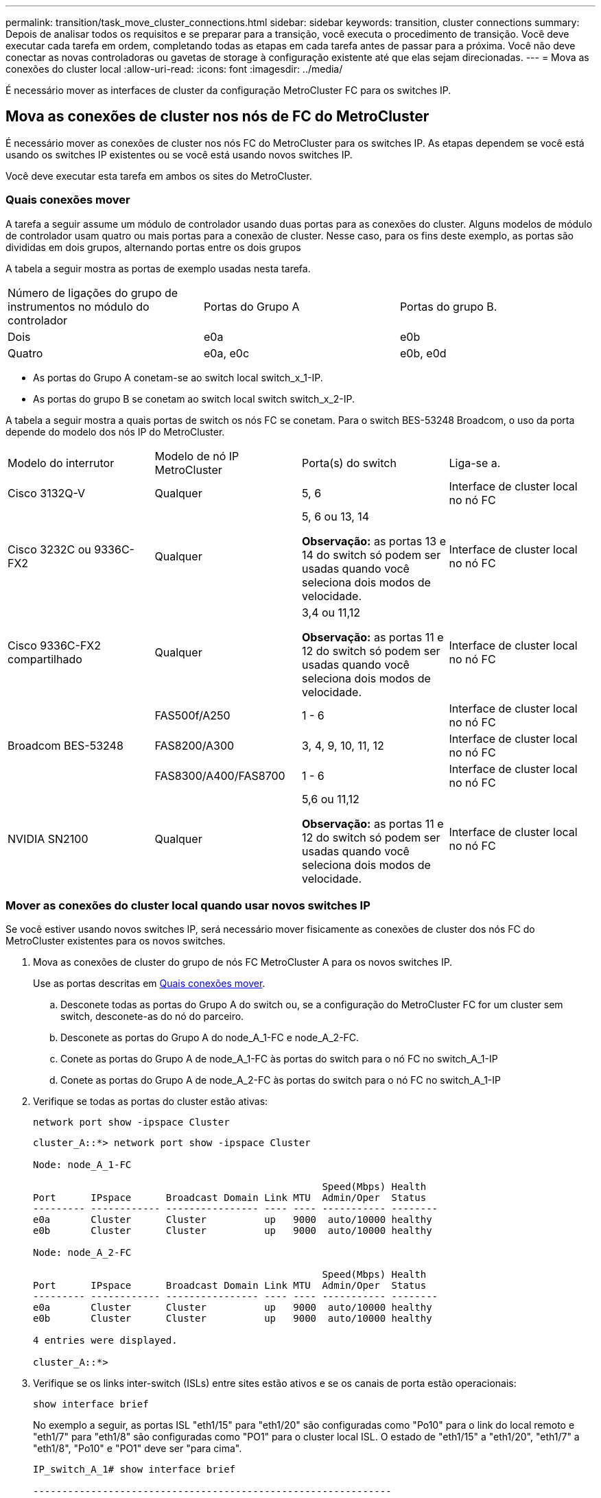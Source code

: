 ---
permalink: transition/task_move_cluster_connections.html 
sidebar: sidebar 
keywords: transition, cluster connections 
summary: Depois de analisar todos os requisitos e se preparar para a transição, você executa o procedimento de transição. Você deve executar cada tarefa em ordem, completando todas as etapas em cada tarefa antes de passar para a próxima. Você não deve conectar as novas controladoras ou gavetas de storage à configuração existente até que elas sejam direcionadas. 
---
= Mova as conexões do cluster local
:allow-uri-read: 
:icons: font
:imagesdir: ../media/


[role="lead"]
É necessário mover as interfaces de cluster da configuração MetroCluster FC para os switches IP.



== Mova as conexões de cluster nos nós de FC do MetroCluster

É necessário mover as conexões de cluster nos nós FC do MetroCluster para os switches IP. As etapas dependem se você está usando os switches IP existentes ou se você está usando novos switches IP.

Você deve executar esta tarefa em ambos os sites do MetroCluster.



=== Quais conexões mover

A tarefa a seguir assume um módulo de controlador usando duas portas para as conexões do cluster. Alguns modelos de módulo de controlador usam quatro ou mais portas para a conexão de cluster. Nesse caso, para os fins deste exemplo, as portas são divididas em dois grupos, alternando portas entre os dois grupos

A tabela a seguir mostra as portas de exemplo usadas nesta tarefa.

|===


| Número de ligações do grupo de instrumentos no módulo do controlador | Portas do Grupo A | Portas do grupo B. 


 a| 
Dois
 a| 
e0a
 a| 
e0b



 a| 
Quatro
 a| 
e0a, e0c
 a| 
e0b, e0d

|===
* As portas do Grupo A conetam-se ao switch local switch_x_1-IP.
* As portas do grupo B se conetam ao switch local switch switch_x_2-IP.


A tabela a seguir mostra a quais portas de switch os nós FC se conetam. Para o switch BES-53248 Broadcom, o uso da porta depende do modelo dos nós IP do MetroCluster.

|===


| Modelo do interrutor | Modelo de nó IP MetroCluster | Porta(s) do switch | Liga-se a. 


| Cisco 3132Q-V  a| 
Qualquer
 a| 
5, 6
 a| 
Interface de cluster local no nó FC



 a| 
Cisco 3232C ou 9336C-FX2
 a| 
Qualquer
 a| 
5, 6 ou 13, 14

*Observação:* as portas 13 e 14 do switch só podem ser usadas quando você seleciona dois modos de velocidade.
 a| 
Interface de cluster local no nó FC



 a| 
Cisco 9336C-FX2 compartilhado
 a| 
Qualquer
 a| 
3,4 ou 11,12

*Observação:* as portas 11 e 12 do switch só podem ser usadas quando você seleciona dois modos de velocidade.
 a| 
Interface de cluster local no nó FC



.3+| Broadcom BES-53248  a| 
FAS500f/A250
 a| 
1 - 6
 a| 
Interface de cluster local no nó FC



 a| 
FAS8200/A300
 a| 
3, 4, 9, 10, 11, 12
 a| 
Interface de cluster local no nó FC



 a| 
FAS8300/A400/FAS8700
 a| 
1 - 6
 a| 
Interface de cluster local no nó FC



 a| 
NVIDIA SN2100
 a| 
Qualquer
 a| 
5,6 ou 11,12

*Observação:* as portas 11 e 12 do switch só podem ser usadas quando você seleciona dois modos de velocidade.
 a| 
Interface de cluster local no nó FC

|===


=== Mover as conexões do cluster local quando usar novos switches IP

Se você estiver usando novos switches IP, será necessário mover fisicamente as conexões de cluster dos nós FC do MetroCluster existentes para os novos switches.

. Mova as conexões de cluster do grupo de nós FC MetroCluster A para os novos switches IP.
+
Use as portas descritas em <<Quais conexões mover>>.

+
.. Desconete todas as portas do Grupo A do switch ou, se a configuração do MetroCluster FC for um cluster sem switch, desconete-as do nó do parceiro.
.. Desconete as portas do Grupo A do node_A_1-FC e node_A_2-FC.
.. Conete as portas do Grupo A de node_A_1-FC às portas do switch para o nó FC no switch_A_1-IP
.. Conete as portas do Grupo A de node_A_2-FC às portas do switch para o nó FC no switch_A_1-IP


. Verifique se todas as portas do cluster estão ativas:
+
`network port show -ipspace Cluster`

+
....
cluster_A::*> network port show -ipspace Cluster

Node: node_A_1-FC

                                                  Speed(Mbps) Health
Port      IPspace      Broadcast Domain Link MTU  Admin/Oper  Status
--------- ------------ ---------------- ---- ---- ----------- --------
e0a       Cluster      Cluster          up   9000  auto/10000 healthy
e0b       Cluster      Cluster          up   9000  auto/10000 healthy

Node: node_A_2-FC

                                                  Speed(Mbps) Health
Port      IPspace      Broadcast Domain Link MTU  Admin/Oper  Status
--------- ------------ ---------------- ---- ---- ----------- --------
e0a       Cluster      Cluster          up   9000  auto/10000 healthy
e0b       Cluster      Cluster          up   9000  auto/10000 healthy

4 entries were displayed.

cluster_A::*>
....
. Verifique se os links inter-switch (ISLs) entre sites estão ativos e se os canais de porta estão operacionais:
+
`show interface brief`

+
No exemplo a seguir, as portas ISL "eth1/15" para "eth1/20" são configuradas como "Po10" para o link do local remoto e "eth1/7" para "eth1/8" são configuradas como "PO1" para o cluster local ISL. O estado de "eth1/15" a "eth1/20", "eth1/7" a "eth1/8", "Po10" e "PO1" deve ser "para cima".

+
[listing]
----
IP_switch_A_1# show interface brief

--------------------------------------------------------------
Port   VRF          Status   IP Address        Speed      MTU
--------------------------------------------------------------
mgmt0  --            up        100.10.200.20    1000      1500
--------------------------------------------------------------------------------
Ethernet     VLAN   Type Mode    Status     Reason              Speed    Port
Interface                                    Ch #
--------------------------------------------------------------------------------

...

Eth1/7        1     eth  trunk    up        none                100G(D)    1
Eth1/8        1     eth  trunk    up        none                100G(D)    1

...

Eth1/15       1     eth  trunk    up        none                100G(D)    10
Eth1/16       1     eth  trunk    up        none                100G(D)    10
Eth1/17       1     eth  trunk    up        none                100G(D)    10
Eth1/18       1     eth  trunk    up        none                100G(D)    10
Eth1/19       1     eth  trunk    up        none                100G(D)    10
Eth1/20       1     eth  trunk    up        none                100G(D)    10

--------------------------------------------------------------------------------
Port-channel VLAN  Type Mode   Status   Reason         Speed    Protocol
Interface
--------------------------------------------------------------------------------
Po1          1     eth  trunk   up      none            a-100G(D) lacp
Po10         1     eth  trunk   up      none            a-100G(D) lacp
Po11         1     eth  trunk   down    No operational  auto(D)   lacp
                                        members
IP_switch_A_1#
----
. Verifique se todas as interfaces são exibidas verdadeiras na coluna "is Home":
+
`network interface show -vserver cluster`

+
Isso pode levar vários minutos para ser concluído.

+
....
cluster_A::*> network interface show -vserver cluster

            Logical      Status     Network          Current       Current Is
Vserver     Interface  Admin/Oper Address/Mask       Node          Port    Home
----------- ---------- ---------- ------------------ ------------- ------- -----
Cluster
            node_A_1_FC_clus1
                       up/up      169.254.209.69/16  node_A_1_FC   e0a     true
            node_A_1-FC_clus2
                       up/up      169.254.49.125/16  node_A_1-FC   e0b     true
            node_A_2-FC_clus1
                       up/up      169.254.47.194/16  node_A_2-FC   e0a     true
            node_A_2-FC_clus2
                       up/up      169.254.19.183/16  node_A_2-FC   e0b     true

4 entries were displayed.

cluster_A::*>
....
. Execute as etapas acima em ambos os nós (node_A_1-FC e node_A_2-FC) para mover as portas do grupo B das interfaces de cluster.
. Repita as etapas acima no cluster de parceiros ""cluster_B"".




=== Mover as conexões do cluster local ao reutilizar os switches IP existentes

Se estiver a reutilizar os comutadores IP existentes, tem de atualizar o firmware, reconfigurar os comutadores com os RCFs (Reference Configure Files) corretos e mover as ligações para as portas corretas, um switch de cada vez.

Essa tarefa só será necessária se os nós FC estiverem conetados a switches IP existentes e você estiver reutilizando os switches.

. Desconete as conexões do cluster local que se conetam ao switch_A_1_IP
+
.. Desconete as portas do Grupo A do switch IP existente.
.. Desconete as portas ISL no switch_A_1_IP.
+
Você pode ver as instruções de instalação e configuração da plataforma para ver o uso da porta do cluster.

+
https://docs.netapp.com/platstor/topic/com.netapp.doc.hw-a320-install-setup/home.html["Sistemas AFF A320: Instalação e configuração"^]

+
https://library.netapp.com/ecm/ecm_download_file/ECMLP2842666["Instruções de instalação e configuração dos sistemas AFF A220/FAS2700"^]

+
https://library.netapp.com/ecm/ecm_download_file/ECMLP2842668["Instruções de instalação e configuração de sistemas AFF A800"^]

+
https://library.netapp.com/ecm/ecm_download_file/ECMLP2469722["Instruções de instalação e configuração de sistemas AFF A300"^]

+
https://library.netapp.com/ecm/ecm_download_file/ECMLP2316769["Instruções de instalação e configuração de sistemas FAS8200"^]



. Reconfigure switch_A_1_IP usando arquivos RCF gerados para a combinação e transição da sua plataforma.
+
Siga as etapas no procedimento para o fornecedor do switch em _Instalação e Configuração do IP do MetroCluster_:

+
link:../install-ip/concept_considerations_differences.html["Instalação e configuração IP do MetroCluster"]

+
.. Se necessário, transfira e instale o novo firmware do switch.
+
Você deve usar o firmware mais recente suportado pelos nós IP do MetroCluster.

+
*** link:../install-ip/task_switch_config_broadcom.html["Baixe e instale o software Broadcom switch EFOS"]
*** link:../install-ip/task_switch_config_cisco.html["Baixe e instale o software Cisco switch NX-os"]
*** link:../install-ip/task_switch_config_nvidia.html#download-and-install-the-cumulus-software["Baixe e instale o software NVIDIA Cumulus"]


.. Preparar os comutadores IP para a aplicação dos novos ficheiros RCF.
+
*** link:../install-ip/task_switch_config_broadcom.html["Redefina o switch IP Broadcom para os padrões de fábrica"]
*** link:../install-ip/task_switch_config_cisco.html["Redefina o switch IP Cisco para os padrões de fábrica"]
*** link:../install-ip/task_switch_config_nvidia.html#reset-the-nvidia-ip-sn2100-switch-to-factory-defaults["Redefina o switch NVIDIA IP SN2100 para os padrões de fábrica"]


.. Baixe e instale o arquivo RCF IP, dependendo do fornecedor do switch.
+
*** link:../install-ip/task_switch_config_broadcom.html["Baixe e instale os arquivos RCF do Broadcom IP"]
*** link:../install-ip/task_switch_config_cisco.html["Baixe e instale os arquivos Cisco IP RCF"]
*** link:../install-ip/task_switch_config_nvidia.html#download-and-install-the-nvidia-rcf-files["Baixe e instale os arquivos NVIDIA RCF"]




. Reconecte as portas do Grupo A ao switch_A_1_IP.
+
Use as portas descritas em <<Quais conexões mover>>.

. Verifique se todas as portas do cluster estão ativas:
+
`network port show -ipspace cluster`

+
....
Cluster-A::*> network port show -ipspace cluster

Node: node_A_1_FC

                                                  Speed(Mbps) Health
Port      IPspace      Broadcast Domain Link MTU  Admin/Oper  Status
--------- ------------ ---------------- ---- ---- ----------- --------
e0a       Cluster      Cluster          up   9000  auto/10000 healthy
e0b       Cluster      Cluster          up   9000  auto/10000 healthy

Node: node_A_2_FC

                                                  Speed(Mbps) Health
Port      IPspace      Broadcast Domain Link MTU  Admin/Oper  Status
--------- ------------ ---------------- ---- ---- ----------- --------
e0a       Cluster      Cluster          up   9000  auto/10000 healthy
e0b       Cluster      Cluster          up   9000  auto/10000 healthy

4 entries were displayed.

Cluster-A::*>
....
. Verifique se todas as interfaces estão em sua porta inicial:
+
`network interface show -vserver Cluster`

+
....
Cluster-A::*> network interface show -vserver Cluster

            Logical      Status     Network          Current       Current Is
Vserver     Interface  Admin/Oper Address/Mask       Node          Port    Home
----------- ---------- ---------- ------------------ ------------- ------- -----
Cluster
            node_A_1_FC_clus1
                       up/up      169.254.209.69/16  node_A_1_FC   e0a     true
            node_A_1_FC_clus2
                       up/up      169.254.49.125/16  node_A_1_FC   e0b     true
            node_A_2_FC_clus1
                       up/up      169.254.47.194/16  node_A_2_FC   e0a     true
            node_A_2_FC_clus2
                       up/up      169.254.19.183/16  node_A_2_FC   e0b     true

4 entries were displayed.

Cluster-A::*>
....
. Repita todos os passos anteriores no switch_A_2_IP.
. Volte a ligar as portas ISL do cluster local.
. Repita as etapas acima no site_B para o switch B_1_IP e o switch B_2_IP.
. Ligue os ISLs remotos entre os locais.




== Verificar se as conexões do cluster são movidas e o cluster está funcionando

Para garantir que há conetividade adequada e que a configuração esteja pronta para prosseguir com o processo de transição, você deve verificar se as conexões do cluster são movidas corretamente, os switches do cluster são reconhecidos e o cluster está em bom estado.

. Verifique se todas as portas do cluster estão ativas e em execução:
+
`network port show -ipspace Cluster`

+
....
Cluster-A::*> network port show -ipspace Cluster

Node: Node-A-1-FC

                                                  Speed(Mbps) Health
Port      IPspace      Broadcast Domain Link MTU  Admin/Oper  Status
--------- ------------ ---------------- ---- ---- ----------- --------
e0a       Cluster      Cluster          up   9000  auto/10000 healthy
e0b       Cluster      Cluster          up   9000  auto/10000 healthy

Node: Node-A-2-FC

                                                  Speed(Mbps) Health
Port      IPspace      Broadcast Domain Link MTU  Admin/Oper  Status
--------- ------------ ---------------- ---- ---- ----------- --------
e0a       Cluster      Cluster          up   9000  auto/10000 healthy
e0b       Cluster      Cluster          up   9000  auto/10000 healthy

4 entries were displayed.

Cluster-A::*>
....
. Verifique se todas as interfaces estão em sua porta inicial:
+
`network interface show -vserver Cluster`

+
Isso pode levar vários minutos para ser concluído.

+
O exemplo a seguir mostra que todas as interfaces são verdadeiras na coluna "is Home".

+
....
Cluster-A::*> network interface show -vserver Cluster

            Logical      Status     Network          Current       Current Is
Vserver     Interface  Admin/Oper Address/Mask       Node          Port    Home
----------- ---------- ---------- ------------------ ------------- ------- -----
Cluster
            Node-A-1_FC_clus1
                       up/up      169.254.209.69/16  Node-A-1_FC   e0a     true
            Node-A-1-FC_clus2
                       up/up      169.254.49.125/16  Node-A-1-FC   e0b     true
            Node-A-2-FC_clus1
                       up/up      169.254.47.194/16  Node-A-2-FC   e0a     true
            Node-A-2-FC_clus2
                       up/up      169.254.19.183/16  Node-A-2-FC   e0b     true

4 entries were displayed.

Cluster-A::*>
....
. Verifique se ambos os switches IP locais são descobertos pelos nós:
+
`network device-discovery show -protocol cdp`

+
....
Cluster-A::*> network device-discovery show -protocol cdp

Node/       Local  Discovered
Protocol    Port   Device (LLDP: ChassisID)  Interface         Platform
----------- ------ ------------------------- ----------------  ----------------
Node-A-1-FC
           /cdp
            e0a    Switch-A-3-IP             1/5/1             N3K-C3232C
            e0b    Switch-A-4-IP             0/5/1             N3K-C3232C
Node-A-2-FC
           /cdp
            e0a    Switch-A-3-IP             1/6/1             N3K-C3232C
            e0b    Switch-A-4-IP             0/6/1             N3K-C3232C

4 entries were displayed.

Cluster-A::*>
....
. No switch IP, verifique se os nós IP do MetroCluster foram descobertos por ambos os switches IP locais:
+
`show cdp neighbors`

+
Tem de executar este passo em cada interrutor.

+
Este exemplo mostra como verificar se os nós são descobertos no Switch-A-3-IP.

+
....
(Switch-A-3-IP)# show cdp neighbors

Capability Codes: R - Router, T - Trans-Bridge, B - Source-Route-Bridge
                  S - Switch, H - Host, I - IGMP, r - Repeater,
                  V - VoIP-Phone, D - Remotely-Managed-Device,
                  s - Supports-STP-Dispute

Device-ID          Local Intrfce  Hldtme Capability  Platform      Port ID
Node-A-1-FC         Eth1/5/1       133    H         FAS8200       e0a
Node-A-2-FC         Eth1/6/1       133    H         FAS8200       e0a
Switch-A-4-IP(FDO220329A4)
                    Eth1/7         175    R S I s   N3K-C3232C    Eth1/7
Switch-A-4-IP(FDO220329A4)
                    Eth1/8         175    R S I s   N3K-C3232C    Eth1/8
Switch-B-3-IP(FDO220329B3)
                    Eth1/20        173    R S I s   N3K-C3232C    Eth1/20
Switch-B-3-IP(FDO220329B3)
                    Eth1/21        173    R S I s   N3K-C3232C    Eth1/21

Total entries displayed: 4

(Switch-A-3-IP)#
....
+
Este exemplo mostra como verificar se os nós são descobertos no Switch-A-4-IP.

+
....
(Switch-A-4-IP)# show cdp neighbors

Capability Codes: R - Router, T - Trans-Bridge, B - Source-Route-Bridge
                  S - Switch, H - Host, I - IGMP, r - Repeater,
                  V - VoIP-Phone, D - Remotely-Managed-Device,
                  s - Supports-STP-Dispute

Device-ID          Local Intrfce  Hldtme Capability  Platform      Port ID
Node-A-1-FC         Eth1/5/1       133    H         FAS8200       e0b
Node-A-2-FC         Eth1/6/1       133    H         FAS8200       e0b
Switch-A-3-IP(FDO220329A3)
                    Eth1/7         175    R S I s   N3K-C3232C    Eth1/7
Switch-A-3-IP(FDO220329A3)
                    Eth1/8         175    R S I s   N3K-C3232C    Eth1/8
Switch-B-4-IP(FDO220329B4)
                    Eth1/20        169    R S I s   N3K-C3232C    Eth1/20
Switch-B-4-IP(FDO220329B4)
                    Eth1/21        169    R S I s   N3K-C3232C    Eth1/21

Total entries displayed: 4

(Switch-A-4-IP)#
....

